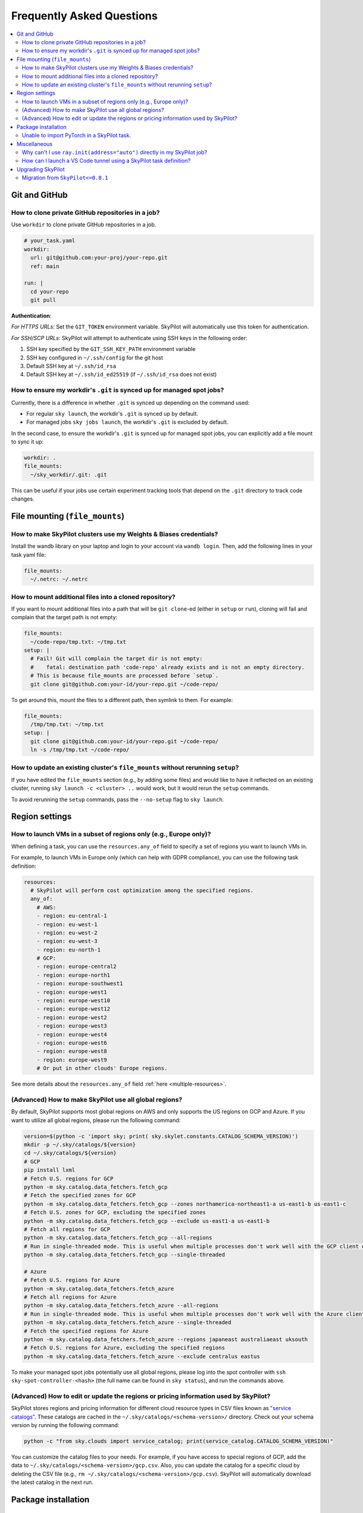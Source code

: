 .. _sky-faq:

Frequently Asked Questions
==========================


.. contents::
    :local:
    :depth: 2
    :backlinks: none


Git and GitHub
--------------

How to clone private GitHub repositories in a job?
~~~~~~~~~~~~~~~~~~~~~~~~~~~~~~~~~~~~~~~~~~~~~~~~~~~

Use ``workdir`` to clone private GitHub repositories in a job.

.. code-block:: yaml

  # your_task.yaml
  workdir:
    url: git@github.com:your-proj/your-repo.git
    ref: main

  run: |
    cd your-repo
    git pull

**Authentication**:

*For HTTPS URLs*: Set the ``GIT_TOKEN`` environment variable. SkyPilot will automatically use this token for authentication.

*For SSH/SCP URLs*: SkyPilot will attempt to authenticate using SSH keys in the following order:

1. SSH key specified by the ``GIT_SSH_KEY_PATH`` environment variable
2. SSH key configured in ``~/.ssh/config`` for the git host
3. Default SSH key at ``~/.ssh/id_rsa``
4. Default SSH key at ``~/.ssh/id_ed25519`` (if ``~/.ssh/id_rsa`` does not exist)

How to ensure my workdir's ``.git`` is synced up for managed spot jobs?
~~~~~~~~~~~~~~~~~~~~~~~~~~~~~~~~~~~~~~~~~~~~~~~~~~~~~~~~~~~~~~~~~~~~~~~

Currently, there is a difference in whether ``.git`` is synced up depending on the command used:

- For regular ``sky launch``, the workdir's ``.git`` is synced up by default.
- For managed jobs ``sky jobs launch``, the workdir's ``.git`` is excluded by default.

In the second case, to ensure the workdir's ``.git`` is synced up for managed spot jobs, you can explicitly add a file mount to sync it up:

.. code-block:: yaml

  workdir: .
  file_mounts:
    ~/sky_workdir/.git: .git

This can be useful if your jobs use certain experiment tracking tools that depend on the ``.git`` directory to track code changes.

File mounting (``file_mounts``)
-------------------------------

How to make SkyPilot clusters use my Weights & Biases credentials?
~~~~~~~~~~~~~~~~~~~~~~~~~~~~~~~~~~~~~~~~~~~~~~~~~~~~~~~~~~~~~~~~~~

Install the wandb library on your laptop and login to your account via ``wandb login``.
Then, add the following lines in your task yaml file:

.. code-block:: yaml

  file_mounts:
    ~/.netrc: ~/.netrc

How to mount additional files into a cloned repository?
~~~~~~~~~~~~~~~~~~~~~~~~~~~~~~~~~~~~~~~~~~~~~~~~~~~~~~~

If you want to mount additional files into a path that will be ``git clone``-ed (either in ``setup`` or ``run``), cloning will fail and complain that the target path is not empty:

.. code-block:: yaml

  file_mounts:
    ~/code-repo/tmp.txt: ~/tmp.txt
  setup: |
    # Fail! Git will complain the target dir is not empty:
    #    fatal: destination path 'code-repo' already exists and is not an empty directory.
    # This is because file_mounts are processed before `setup`.
    git clone git@github.com:your-id/your-repo.git ~/code-repo/

To get around this, mount the files to a different path, then symlink to them.  For example:

.. code-block:: yaml

  file_mounts:
    /tmp/tmp.txt: ~/tmp.txt
  setup: |
    git clone git@github.com:your-id/your-repo.git ~/code-repo/
    ln -s /tmp/tmp.txt ~/code-repo/


How to update an existing cluster's ``file_mounts`` without rerunning ``setup``?
~~~~~~~~~~~~~~~~~~~~~~~~~~~~~~~~~~~~~~~~~~~~~~~~~~~~~~~~~~~~~~~~~~~~~~~~~~~~~~~~

If you have edited the ``file_mounts`` section (e.g., by adding some files) and would like to have it reflected on an existing cluster, running ``sky launch -c <cluster> ..`` would work, but it would rerun the ``setup`` commands.

To avoid rerunning the ``setup`` commands, pass the ``--no-setup`` flag to ``sky launch``.


Region settings
---------------

How to launch VMs in a subset of regions only (e.g., Europe only)?
~~~~~~~~~~~~~~~~~~~~~~~~~~~~~~~~~~~~~~~~~~~~~~~~~~~~~~~~~~~~~~~~~~~~~~~

When defining a task, you can use the ``resources.any_of`` field to specify a set of regions you want to launch VMs in.

For example, to launch VMs in Europe only (which can help with GDPR compliance), you can use the following task definition:

.. code-block:: yaml

  resources:
    # SkyPilot will perform cost optimization among the specified regions.
    any_of:
      # AWS:
      - region: eu-central-1
      - region: eu-west-1
      - region: eu-west-2
      - region: eu-west-3
      - region: eu-north-1
      # GCP:
      - region: europe-central2
      - region: europe-north1
      - region: europe-southwest1
      - region: europe-west1
      - region: europe-west10
      - region: europe-west12
      - region: europe-west2
      - region: europe-west3
      - region: europe-west4
      - region: europe-west6
      - region: europe-west8
      - region: europe-west9
      # Or put in other clouds' Europe regions.

See more details about the ``resources.any_of`` field :ref:`here <multiple-resources>`.

(Advanced) How to make SkyPilot use all global regions?
~~~~~~~~~~~~~~~~~~~~~~~~~~~~~~~~~~~~~~~~~~~~~~~~~~~~~~~

By default, SkyPilot supports most global regions on AWS and only supports the US regions on GCP and Azure. If you want to utilize all global regions, please run the following command:

.. code-block:: bash

  version=$(python -c 'import sky; print( sky.skylet.constants.CATALOG_SCHEMA_VERSION)')
  mkdir -p ~/.sky/catalogs/${version}
  cd ~/.sky/catalogs/${version}
  # GCP
  pip install lxml
  # Fetch U.S. regions for GCP
  python -m sky.catalog.data_fetchers.fetch_gcp
  # Fetch the specified zones for GCP
  python -m sky.catalog.data_fetchers.fetch_gcp --zones northamerica-northeast1-a us-east1-b us-east1-c
  # Fetch U.S. zones for GCP, excluding the specified zones
  python -m sky.catalog.data_fetchers.fetch_gcp --exclude us-east1-a us-east1-b
  # Fetch all regions for GCP
  python -m sky.catalog.data_fetchers.fetch_gcp --all-regions
  # Run in single-threaded mode. This is useful when multiple processes don't work well with the GCP client due to SSL issues.
  python -m sky.catalog.data_fetchers.fetch_gcp --single-threaded

  # Azure
  # Fetch U.S. regions for Azure
  python -m sky.catalog.data_fetchers.fetch_azure
  # Fetch all regions for Azure
  python -m sky.catalog.data_fetchers.fetch_azure --all-regions
  # Run in single-threaded mode. This is useful when multiple processes don't work well with the Azure client due to SSL issues.
  python -m sky.catalog.data_fetchers.fetch_azure --single-threaded
  # Fetch the specified regions for Azure
  python -m sky.catalog.data_fetchers.fetch_azure --regions japaneast australiaeast uksouth
  # Fetch U.S. regions for Azure, excluding the specified regions
  python -m sky.catalog.data_fetchers.fetch_azure --exclude centralus eastus

To make your managed spot jobs potentially use all global regions, please log into the spot controller with ``ssh sky-spot-controller-<hash>``
(the full name can be found in ``sky status``), and run the commands above.


(Advanced) How to edit or update the regions or pricing information used by SkyPilot?
~~~~~~~~~~~~~~~~~~~~~~~~~~~~~~~~~~~~~~~~~~~~~~~~~~~~~~~~~~~~~~~~~~~~~~~~~~~~~~~~~~~~~

SkyPilot stores regions and pricing information for different cloud resource types in CSV files known as
`"service catalogs" <https://github.com/skypilot-org/skypilot-catalog>`_.
These catalogs are cached in the ``~/.sky/catalogs/<schema-version>/`` directory.
Check out your schema version by running the following command:

.. code-block:: bash

  python -c "from sky.clouds import service_catalog; print(service_catalog.CATALOG_SCHEMA_VERSION)"

You can customize the catalog files to your needs.
For example, if you have access to special regions of GCP, add the data to ``~/.sky/catalogs/<schema-version>/gcp.csv``.
Also, you can update the catalog for a specific cloud by deleting the CSV file (e.g., ``rm ~/.sky/catalogs/<schema-version>/gcp.csv``).
SkyPilot will automatically download the latest catalog in the next run.

Package installation
---------------------

Unable to import PyTorch in a SkyPilot task.
~~~~~~~~~~~~~~~~~~~~~~~~~~~~~~~~~~~~~~~~~~~~
For `PyTorch <https://pytorch.org/>`_ installation, if you are using the default SkyPilot images (not passing in `--image-id`), ``pip install torch`` should work.

But if you use your own image which has an older NVIDIA driver (535.161.08 or lower) and you install the default PyTorch, you may encounter the following error:

.. code-block:: bash

  ImportError: /home/azureuser/miniconda3/lib/python3.10/site-packages/torch/lib/../../nvidia/cusparse/lib/libcusparse.so.12: undefined symbol: __nvJitLinkComplete_12_4, version libnvJitLink.so.12

You will need to install a PyTorch version that is compatible with your NVIDIA driver, e.g., ``pip install torch --index-url https://download.pytorch.org/whl/cu121``.


Miscellaneous
-------------

Why can't I use ``ray.init(address="auto")`` directly in my SkyPilot job?
~~~~~~~~~~~~~~~~~~~~~~~~~~~~~~~~~~~~~~~~~~~~~~~~~~~~~~~~~~~~~~~~~~~~~~~~~~

SkyPilot uses Ray internally on port 6380 for cluster management. When you use ``ray.init(address="auto")``, Ray connects to SkyPilot's internal cluster, causing resource bundling conflicts where user workloads interfere with SkyPilot's resource management.

**Always start your own Ray cluster** on a different port (e.g., 6379). See the :ref:`distributed Ray example <dist-jobs>` for the correct pattern:

.. code-block:: yaml

  run: |
    head_ip=`echo "$SKYPILOT_NODE_IPS" | head -n1`
    if [ "$SKYPILOT_NODE_RANK" == "0" ]; then
      ray start --head
      python your_script.py
    else
      ray start --address $head_ip:6379
    fi

How can I launch a VS Code tunnel using a SkyPilot task definition?
~~~~~~~~~~~~~~~~~~~~~~~~~~~~~~~~~~~~~~~~~~~~~~~~~~~~~~~~~~~~~~~~~~~~~~~~~~~~~~~~

To launch a VS Code tunnel using a SkyPilot task definition, you can use the following task definition:

.. code-block:: yaml

    setup: |
      sudo snap install --classic code
      # if `snap` is not available, you can try the following commands instead:
      # wget https://go.microsoft.com/fwlink/?LinkID=760868 -O vscode.deb
      # sudo apt install ./vscode.deb -y
      # rm vscode.deb
    run: |
      code tunnel --accept-server-license-terms

Note that you'll be prompted to authenticate with your GitHub account to launch a VS Code tunnel.


.. _upgrade-skypilot:

Upgrading SkyPilot
------------------

As SkyPilot runs an API server in the background, whenever you upgrade SkyPilot you will
need to manually stop the old API server to have the new version take effect.

.. code-block:: bash

  sky api stop


.. _migration-0.8.1:

Migration from ``SkyPilot<=0.8.1``
~~~~~~~~~~~~~~~~~~~~~~~~~~~~~~~~~~

After ``SkyPilot v0.8.1``, SkyPilot has moved to a new client-server architecture, which is more flexible and powerful.
It also introduces the :ref:`asynchronous execution model <async>`, which may cause compatibility issues with user programs using  previous SkyPilot SDKs.


Asynchronous execution
^^^^^^^^^^^^^^^^^^^^^^
All SkyPilot SDKs (except log related functions: ``sky.tail_logs``, ``sky.jobs.tail_logs``, ``sky.serve.tail_logs``) are now asynchronous, and they return a request ID that can be used to manage the request.

**Action needed**: Wrapping all SkyPilot SDK function calls with ``sky.stream_and_get()`` will make your program behave mostly the same as before:

``SkyPilot<=0.8.1``:

.. code-block:: python

  task = sky.Task(run="echo hello SkyPilot")
  job_id, handle = sky.launch(task)
  sky.tail_logs(job_id)

``SkyPilot>0.8.1``:

.. code-block:: python
  :emphasize-lines: 2

  task = sky.Task(run="echo hello SkyPilot")
  job_id, handle = sky.stream_and_get(sky.launch(task))
  sky.tail_logs(job_id)

Removed arguments: :code:`detach_setup`/:code:`detach_run`
^^^^^^^^^^^^^^^^^^^^^^^^^^^^^^^^^^^^^^^^^^^^^^^^^^^^^^^^^^^

:code:`detach_setup`/:code:`detach_run` in :code:`sky.launch` were removed after
:code:`0.8.1`, because setup and run are now detached by default with Python SDK.
If you would like to view the logs for the jobs submitted to a cluster, you can
explicitly call ``sky.tail_logs(job_id)`` as shown above.
